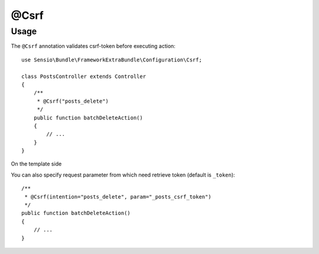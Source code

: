 @Csrf
=========

Usage
-----

The ``@Csrf`` annotation validates csrf-token before executing action::

    use Sensio\Bundle\FrameworkExtraBundle\Configuration\Csrf;

    class PostsController extends Controller
    {
        /**
         * @Csrf("posts_delete")
         */
        public function batchDeleteAction()
        {
            // ...
        }
    }

On the template side

.. code-block:: html+twig
    <form action="{{ path('acme_posts_batch_delete') }}" method="POST">
        <input type="checkbox" name="posts[]" value="1" /> 1<br />
        <input type="checkbox" name="posts[]" value="2" /> 2<br />
        <input type="checkbox" name="posts[]" value="3" /> 3<br />

        <input type="hidden" name="_token" value="{{ csrf_token('posts_delete') }}" />

        <input type="submit" value="Delete selected posts" />
    </form>

You can also specify request parameter from which need retrieve token (default is ``_token``)::

    /**
     * @Csrf(intention="posts_delete", param="_posts_csrf_token")
     */
    public function batchDeleteAction()
    {
        // ...
    }
